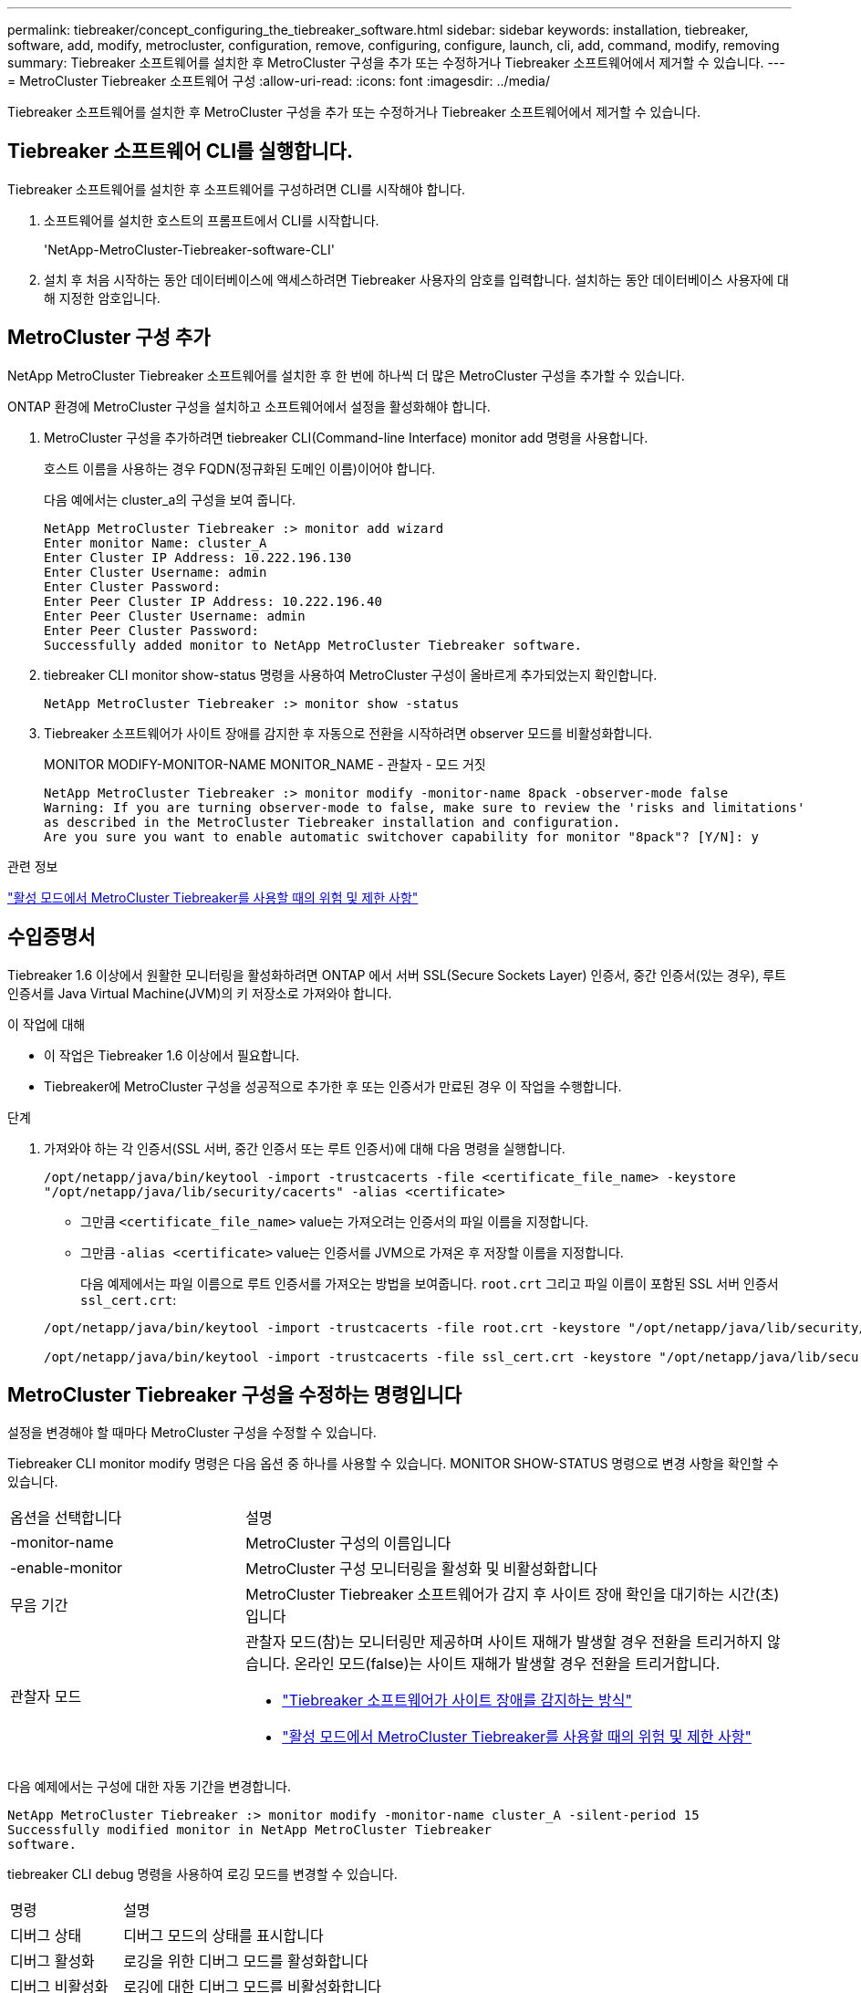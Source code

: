 ---
permalink: tiebreaker/concept_configuring_the_tiebreaker_software.html 
sidebar: sidebar 
keywords: installation, tiebreaker, software, add, modify, metrocluster, configuration, remove, configuring, configure, launch, cli, add, command, modify, removing 
summary: Tiebreaker 소프트웨어를 설치한 후 MetroCluster 구성을 추가 또는 수정하거나 Tiebreaker 소프트웨어에서 제거할 수 있습니다. 
---
= MetroCluster Tiebreaker 소프트웨어 구성
:allow-uri-read: 
:icons: font
:imagesdir: ../media/


[role="lead"]
Tiebreaker 소프트웨어를 설치한 후 MetroCluster 구성을 추가 또는 수정하거나 Tiebreaker 소프트웨어에서 제거할 수 있습니다.



== Tiebreaker 소프트웨어 CLI를 실행합니다.

Tiebreaker 소프트웨어를 설치한 후 소프트웨어를 구성하려면 CLI를 시작해야 합니다.

. 소프트웨어를 설치한 호스트의 프롬프트에서 CLI를 시작합니다.
+
'NetApp-MetroCluster-Tiebreaker-software-CLI'

. 설치 후 처음 시작하는 동안 데이터베이스에 액세스하려면 Tiebreaker 사용자의 암호를 입력합니다. 설치하는 동안 데이터베이스 사용자에 대해 지정한 암호입니다.




== MetroCluster 구성 추가

NetApp MetroCluster Tiebreaker 소프트웨어를 설치한 후 한 번에 하나씩 더 많은 MetroCluster 구성을 추가할 수 있습니다.

ONTAP 환경에 MetroCluster 구성을 설치하고 소프트웨어에서 설정을 활성화해야 합니다.

. MetroCluster 구성을 추가하려면 tiebreaker CLI(Command-line Interface) monitor add 명령을 사용합니다.
+
호스트 이름을 사용하는 경우 FQDN(정규화된 도메인 이름)이어야 합니다.

+
다음 예에서는 cluster_a의 구성을 보여 줍니다.

+
[listing]
----

NetApp MetroCluster Tiebreaker :> monitor add wizard
Enter monitor Name: cluster_A
Enter Cluster IP Address: 10.222.196.130
Enter Cluster Username: admin
Enter Cluster Password:
Enter Peer Cluster IP Address: 10.222.196.40
Enter Peer Cluster Username: admin
Enter Peer Cluster Password:
Successfully added monitor to NetApp MetroCluster Tiebreaker software.
----
. tiebreaker CLI monitor show-status 명령을 사용하여 MetroCluster 구성이 올바르게 추가되었는지 확인합니다.
+
[listing]
----

NetApp MetroCluster Tiebreaker :> monitor show -status
----
. Tiebreaker 소프트웨어가 사이트 장애를 감지한 후 자동으로 전환을 시작하려면 observer 모드를 비활성화합니다.
+
MONITOR MODIFY-MONITOR-NAME MONITOR_NAME - 관찰자 - 모드 거짓

+
[listing]
----
NetApp MetroCluster Tiebreaker :> monitor modify -monitor-name 8pack -observer-mode false
Warning: If you are turning observer-mode to false, make sure to review the 'risks and limitations'
as described in the MetroCluster Tiebreaker installation and configuration.
Are you sure you want to enable automatic switchover capability for monitor "8pack"? [Y/N]: y
----


.관련 정보
link:concept_risks_and_limitation_of_using_mcc_tiebreaker_in_active_mode.html["활성 모드에서 MetroCluster Tiebreaker를 사용할 때의 위험 및 제한 사항"]



== 수입증명서

Tiebreaker 1.6 이상에서 원활한 모니터링을 활성화하려면 ONTAP 에서 서버 SSL(Secure Sockets Layer) 인증서, 중간 인증서(있는 경우), 루트 인증서를 Java Virtual Machine(JVM)의 키 저장소로 가져와야 합니다.

.이 작업에 대해
* 이 작업은 Tiebreaker 1.6 이상에서 필요합니다.
* Tiebreaker에 MetroCluster 구성을 성공적으로 추가한 후 또는 인증서가 만료된 경우 이 작업을 수행합니다.


.단계
. 가져와야 하는 각 인증서(SSL 서버, 중간 인증서 또는 루트 인증서)에 대해 다음 명령을 실행합니다.
+
`/opt/netapp/java/bin/keytool -import -trustcacerts -file <certificate_file_name> -keystore "/opt/netapp/java/lib/security/cacerts" -alias <certificate>`

+
** 그만큼 `<certificate_file_name>` value는 가져오려는 인증서의 파일 이름을 지정합니다.
** 그만큼 `-alias <certificate>` value는 인증서를 JVM으로 가져온 후 저장할 이름을 지정합니다.
+
다음 예제에서는 파일 이름으로 루트 인증서를 가져오는 방법을 보여줍니다. `root.crt` 그리고 파일 이름이 포함된 SSL 서버 인증서 `ssl_cert.crt`:

+
[listing]
----
/opt/netapp/java/bin/keytool -import -trustcacerts -file root.crt -keystore "/opt/netapp/java/lib/security/cacerts" -alias root

/opt/netapp/java/bin/keytool -import -trustcacerts -file ssl_cert.crt -keystore "/opt/netapp/java/lib/security/cacerts" -alias ssl_cert
----






== MetroCluster Tiebreaker 구성을 수정하는 명령입니다

설정을 변경해야 할 때마다 MetroCluster 구성을 수정할 수 있습니다.

Tiebreaker CLI monitor modify 명령은 다음 옵션 중 하나를 사용할 수 있습니다. MONITOR SHOW-STATUS 명령으로 변경 사항을 확인할 수 있습니다.

[cols="30,70"]
|===


| 옵션을 선택합니다 | 설명 


 a| 
-monitor-name
 a| 
MetroCluster 구성의 이름입니다



 a| 
-enable-monitor
 a| 
MetroCluster 구성 모니터링을 활성화 및 비활성화합니다



 a| 
무음 기간
 a| 
MetroCluster Tiebreaker 소프트웨어가 감지 후 사이트 장애 확인을 대기하는 시간(초)입니다



 a| 
관찰자 모드
 a| 
관찰자 모드(참)는 모니터링만 제공하며 사이트 재해가 발생할 경우 전환을 트리거하지 않습니다. 온라인 모드(false)는 사이트 재해가 발생할 경우 전환을 트리거합니다.

* link:concept_overview_of_the_tiebreaker_software.html["Tiebreaker 소프트웨어가 사이트 장애를 감지하는 방식"]
* link:concept_risks_and_limitation_of_using_mcc_tiebreaker_in_active_mode.html["활성 모드에서 MetroCluster Tiebreaker를 사용할 때의 위험 및 제한 사항"]


|===
다음 예제에서는 구성에 대한 자동 기간을 변경합니다.

[listing]
----

NetApp MetroCluster Tiebreaker :> monitor modify -monitor-name cluster_A -silent-period 15
Successfully modified monitor in NetApp MetroCluster Tiebreaker
software.
----
tiebreaker CLI debug 명령을 사용하여 로깅 모드를 변경할 수 있습니다.

[cols="30,70"]
|===


| 명령 | 설명 


 a| 
디버그 상태
 a| 
디버그 모드의 상태를 표시합니다



 a| 
디버그 활성화
 a| 
로깅을 위한 디버그 모드를 활성화합니다



 a| 
디버그 비활성화
 a| 
로깅에 대한 디버그 모드를 비활성화합니다

|===
Tiebreaker 1.4 이하를 실행하는 시스템에서는 Tiebreaker CLI를 사용합니다 `update-mcctb-password` 명령을 사용하여 사용자 암호를 업데이트할 수 있습니다. 이 명령은 Tiebreaker 1.5 이상에서 더 이상 사용되지 않습니다.

[cols="30,70"]
|===


| 명령 | 설명 


 a| 
update-mctb-password(업데이트-mctb-암호)
 a| 
사용자 암호가 성공적으로 업데이트되었습니다

|===


== MetroCluster 구성을 제거합니다

MetroCluster 구성을 더 이상 모니터링하지 않으려는 경우 Tiebreaker 소프트웨어에서 모니터링하는 MetroCluster 구성을 제거할 수 있습니다.

. MetroCluster 구성을 제거하려면 tiebreaker CLI monitor remove 명령을 사용합니다.
+
다음 예에서는 ""cluster_a""가 소프트웨어에서 제거됩니다.

+
[listing]
----

NetApp MetroCluster Tiebreaker :> monitor remove -monitor-name cluster_A
Successfully removed monitor from NetApp MetroCluster Tiebreaker
software.
----
. tiebreaker CLI monitor show-status 명령을 사용하여 MetroCluster 구성이 올바르게 제거되었는지 확인합니다.
+
[listing]
----

NetApp MetroCluster Tiebreaker :> monitor show -status
----

